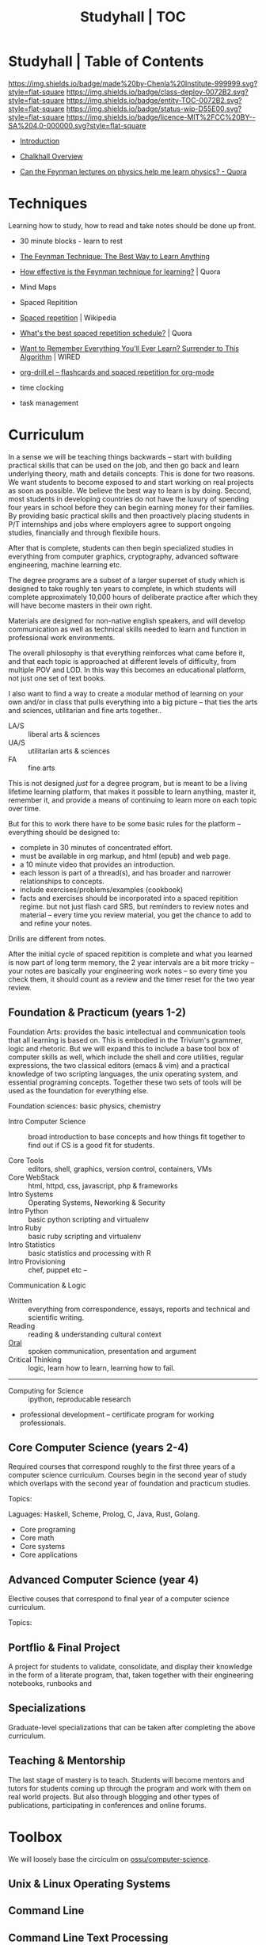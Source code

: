 #   -*- mode: org; fill-column: 60 -*-
#+STARTUP: showall
#+TITLE: Studyhall | TOC
:PROPERTIES:
:CUSTOM_ID: 
:Name:      /home/deerpig/proj/chenla/studyhall/index.org
:Created:   2017-08-20T19:13@Prek Leap (11.642600N-104.919210W)
:ID:        5145ebde-e630-4528-a4f6-c5ca75a24f85
:VER:       556503249.083914379
:GEO:       48P-491193-1287029-15
:BXID:      proj:NDA0-6406
:Class:     deploy
:Entity:    toc
:Status:    wip 
:Licence:   MIT/CC BY-SA 4.0
:END:

* Studyhall | Table of Contents
[[https://img.shields.io/badge/made%20by-Chenla%20Institute-999999.svg?style=flat-square]] 
[[https://img.shields.io/badge/class-deploy-0072B2.svg?style=flat-square]]
[[https://img.shields.io/badge/entity-TOC-0072B2.svg?style=flat-square]]
[[https://img.shields.io/badge/status-wip-D55E00.svg?style=flat-square]]
[[https://img.shields.io/badge/licence-MIT%2FCC%20BY--SA%204.0-000000.svg?style=flat-square]]



 - [[./sh-intro.org][Introduction]]
 - [[./ch-overview.org][Chalkhall Overview]]

 - [[https://www.quora.com/Can-the-Feynman-lectures-on-physics-help-me-learn-physics][Can the Feynman lectures on physics help me learn physics? - Quora]]


* Techniques

Learning how to study, how to read and take notes should be
done up front.

 - 30 minute blocks - learn to rest
 - [[https://www.farnamstreetblog.com/2012/04/learn-anything-faster-with-the-feynman-technique/][The Feynman Technique: The Best Way to Learn Anything]]
 - [[https://www.quora.com/How-effective-is-the-Feynman-technique-for-learning][How effective is the Feynman technique for learning?]] | Quora
 - Mind Maps
 - Spaced Repitition
 - [[https://en.wikipedia.org/wiki/Spaced_repetition#Pimsleur.27s_graduated-interval_recall][Spaced repetition]] | Wikipedia
 - [[https://www.quora.com/Whats-the-best-spaced-repetition-schedule][What's the best spaced repetition schedule?]] | Quora
 - [[https://www.wired.com/2008/04/ff-wozniak/?currentPage=all][Want to Remember Everything You'll Ever Learn? Surrender to This Algorithm]] | WIRED
 - [[http://orgmode.org/worg/org-contrib/org-drill.html][org-drill.el – flashcards and spaced repetition for org-mode]]

 - time clocking
 - task management

* Curriculum

In a sense we will be teaching things backwards -- start
with building practical skills that can be used on the job,
and then go back and learn underlying theory, math and
details concepts.  This is done for two reasons.  We want
students to become exposed to and start working on real
projects as soon as possible.  We believe the best way to
learn is by doing.  Second, most students in developing
countries do not have the luxury of spending four years in
school before they can begin earning money for their
families.  By providing basic practical skills and then
proactively placing students in P/T internships and jobs
where employers agree to support ongoing studies,
financially and through flexibile hours.

After that is complete, students can then begin specialized
studies in everything from computer graphics, cryptography,
advanced software engineering, machine learning etc.

The degree programs are a subset of a larger superset of
study which is designed to take roughly ten years to
complete, in which students will complete approximately
10,000 hours of deliberate practice after which they will
have become masters in their own right.

Materials are designed for non-native english speakers, and
will develop communication as well as technical skills
needed to learn and function in professional work
environments.

The overall philosophy is that everything reinforces what
came before it, and that each topic is approached at
different levels of difficulty, from multiple POV and LOD.
In this way this becomes an educational platform, not just
one set of text books.

I also want to find a way to create a modular method of
learning on your own and/or in class that pulls everything
into a big picture -- that ties the arts and sciences,
utilitarian and fine arts together..

 - LA/S :: liberal arts & sciences
 - UA/S :: utilitarian arts & sciences
 - FA   :: fine arts

This is not designed /just/ for a degree program, but is
meant to be a living lifetime learning platform, that makes
it possible to learn anything, master it, remember it, and
provide a means of continuing to learn more on each topic
over time.

But for this to work there have to be some basic rules for
the platform -- everything should be designed to:

  - complete in 30 minutes of concentrated effort.
  - must be available in org markup, and html (epub) and web
    page.
  - a 10 minute video that provides an introduction.
  - each lesson is part of a thread(s), and has broader and
    narrower relationships to concepts.
  - include exercises/problems/examples (cookbook)
  - facts and exercises should be incorporated into a spaced
    repitition regime.  but not just flash card SRS, but
    reminders to review notes and material -- every time you
    review material, you get the chance to add to and refine
    your notes.

Drills are different from notes.

After the initial cycle of spaced repitition is complete and
what you learned is now part of long term memory, the 2 year
intervals are a bit more tricky -- your notes are basically
your engineering work notes -- so every time you check them,
it should count as a review and the timer reset for the two
year review.



** Foundation & Practicum (years 1-2)


Foundation Arts: provides the basic intellectual and
communication tools that all learning is based on.  This is
embodied in the Trivium's grammer, logic and rhetoric.  But
we will expand this to include a base tool box of computer
skills as well, which include the shell and core utilities,
regular expressions, the two classical editors (emacs & vim)
and a practical knowledge of two scripting languages, the
unix operating system, and essential programing concepts.
Together these two sets of tools will be used as the
foundation for everything else.

Foundation sciences: basic physics, chemistry



  - Intro Computer Science :: broad introduction to base
       concepts and how things fit together to find out if
       CS is a good fit for students.

  - Core Tools ::  editors, shell, graphics, version
                  control, containers, VMs
  - Core WebStack :: html, httpd, css, javascript, php  & frameworks
  - Intro Systems :: Operating Systems, Neworking & Security
  - Intro Python  :: basic python scripting and virtualenv
  - Intro Ruby    :: basic ruby scripting and virtualenv
  - Intro Statistics :: basic statistics and processing with R
  - Intro Provisioning :: chef, puppet etc -- 

Communication & Logic

  - Written  :: everything from correspondence, essays, reports
                and technical and scientific writing.
  - Reading  :: reading & understanding cultural context
  - [[./sh-rhetoric.org][Oral]] :: spoken communication, presentation and argument
  - Critical Thinking :: logic, learn how to learn, learning
       how to fail.


--------

  - Computing for Science :: ipython, reproducable research

  - professional development -- certificate program for
    working professionals.

** Core Computer Science (years 2-4)

Required courses that correspond roughly to the first three
years of a computer science curriculum.  Courses begin in
the second year of study which overlaps with the second year
of foundation and practicum studies.

Topics: 

Laguages: Haskell, Scheme, Prolog, C, Java, Rust, Golang.

  - Core programing
  - Core math
  - Core systems
  - Core applications

** Advanced Computer Science (year 4) 

Elective couses that correspond to final year of a computer
science curriculum.

Topics:


** Portflio & Final Project
A project for students to validate, consolidate, and display
their knowledge in the form of a literate program, that,
taken together with their engineering notebooks, runbooks
and 

** Specializations

Graduate-level specializations that can be taken after
completing the above curriculum.

** Teaching & Mentorship

The last stage of mastery is to teach.  Students will become
mentors and tutors for students coming up through the
program and work with them on real world projects.  But also
through blogging and other types of publications,
participating in conferences and online forums.

* Toolbox

We will loosely base the circiculm on [[https://github.com/ossu/computer-science][ossu/computer-science]]. 


** Unix & Linux Operating Systems
** Command Line
** Command Line Text Processing
- [[./toolbox-awk.org][AWK]]
** Scripting
** Editors
*** Vi
*** Emacs
** Version Control

** Languages
- SICP
- Python
- Ruby
- Emacs Lisp
- R

** Web Stack
- XML
- HTML
- CSS
- PHP
- Javascript




